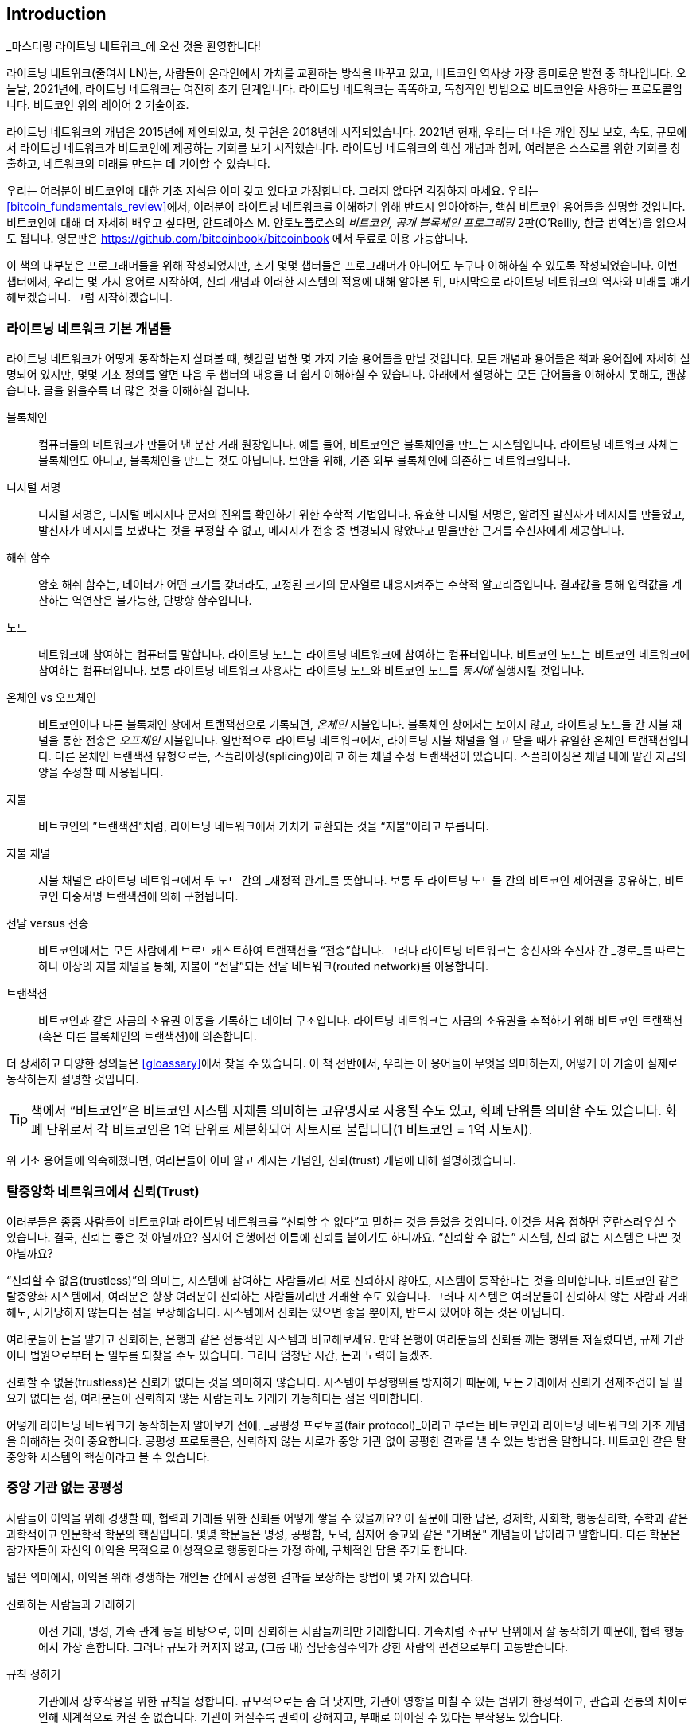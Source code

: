 [role="pagenumrestart"]
[[intro_what_is_the_lightning_network]]
== Introduction

_마스터링 라이트닝 네트워크_에 오신 것을 환영합니다!

((("Lightning Network (generally)", seealso="innovations in Lightning", id="ix_01_introduction-asciidoc0", range="startofrange")))라이트닝 네트워크(줄여서 LN)는, 사람들이 온라인에서 가치를 교환하는 방식을 바꾸고 있고, 비트코인 역사상 가장 흥미로운 발전 중 하나입니다. 
오늘날, 2021년에, 라이트닝 네트워크는 여전히 초기 단계입니다. 라이트닝 네트워크는 똑똑하고, 독창적인 방법으로 비트코인을 사용하는 프로토콜입니다. 비트코인 위의 레이어 2 기술이죠.

라이트닝 네트워크의 개념은 2015년에 제안되었고, 첫 구현은 2018년에 시작되었습니다. 2021년 현재, 우리는 더 나은 개인 정보 보호, 속도, 규모에서 라이트닝 네트워크가 비트코인에 제공하는 기회를 보기 시작했습니다. 
라이트닝 네트워크의 핵심 개념과 함께, 여러분은 스스로를 위한 기회를 창출하고, 네트워크의 미래를 만드는 데 기여할 수 있습니다.

우리는 여러분이 비트코인에 대한 기초 지식을 이미 갖고 있다고 가정합니다. 그러지 않다면 걱정하지 마세요. 우리는 <<bitcoin_fundamentals_review>>에서, 여러분이 라이트닝 네트워크를 이해하기 위해 반드시 알아야하는, 핵심 비트코인 용어들을 설명할 것입니다. 비트코인에 대해 더 자세히 배우고 싶다면, 안드레아스 M. 안토노폴로스의 _비트코인, 공개 블록체인 프로그래밍_ 2판(O'Reilly, 한글 번역본)을 읽으셔도 됩니다. 영문판은 https://github.com/bitcoinbook/bitcoinbook 에서 무료로 이용 가능합니다.

이 책의 대부분은 프로그래머들을 위해 작성되었지만, 초기 몇몇 챕터들은 프로그래머가 아니어도 누구나 이해하실 수 있도록 작성되었습니다. 이번 챕터에서, 우리는 몇 가지 용어로 시작하여, 신뢰 개념과 이러한 시스템의 적용에 대해 알아본 뒤, 마지막으로 라이트닝 네트워크의 역사와 미래를 얘기해보겠습니다. 그럼 시작하겠습니다.

=== 라이트닝 네트워크 기본 개념들

((("Lightning Network (generally)","basic concepts", id="ix_01_introduction-asciidoc1", range="startofrange")))라이트닝 네트워크가 어떻게 동작하는지 살펴볼 때, 헷갈릴 법한 몇 가지 기술 용어들을 만날 것입니다. 모든 개념과 용어들은 책과 용어집에 자세히 설명되어 있지만, 몇몇 기초 정의를 알면 다음 두 챕터의 내용을 더 쉽게 이해하실 수 있습니다. 아래에서 설명하는 모든 단어들을 이해하지 못해도, 괜찮습니다. 글을 읽을수록 더 많은 것을 이해하실 겁니다.

블록체인:: ((("blockchain","defined")))컴퓨터들의 네트워크가 만들어 낸 분산 거래 원장입니다. 예를 들어, 비트코인은 블록체인을 만드는 시스템입니다. 라이트닝 네트워크 자체는 블록체인도 아니고, 블록체인을 만드는 것도 아닙니다. 보안을 위해, 기존 외부 블록체인에 의존하는 네트워크입니다.

디지털 서명:: ((("digital signatures")))디지털 서명은, 디지털 메시지나 문서의 진위를 확인하기 위한 수학적 기법입니다. 유효한 디지털 서명은, 알려진 발신자가 메시지를 만들었고, 발신자가 메시지를 보냈다는 것을 부정할 수 없고, 메시지가 전송 중 변경되지 않았다고 믿을만한 근거를 수신자에게 제공합니다.

해쉬 함수:: ((("hash function, defined")))암호 해쉬 함수는, 데이터가 어떤 크기를 갖더라도, 고정된 크기의 문자열로 대응시켜주는 수학적 알고리즘입니다. 결과값을 통해 입력값을 계산하는 역연산은 불가능한, 단방향 함수입니다.

노드:: ((("node, defined")))네트워크에 참여하는 컴퓨터를 말합니다. 라이트닝 노드는 라이트닝 네트워크에 참여하는 컴퓨터입니다. 비트코인 노드는 비트코인 네트워크에 참여하는 컴퓨터입니다. 보통 라이트닝 네트워크 사용자는 라이트닝 노드와 비트코인 노드를 _동시에_ 실행시킬 것입니다.

온체인 vs 오프체인:: ((("on-chain payment","defined")))비트코인이나 다른 블록체인 상에서 트랜잭션으로 기록되면, _온체인_ 지불입니다. ((("off-chain payment")))블록체인 상에서는 보이지 않고, 라이트닝 노드들 간 지불 채널을 통한 전송은 _오프체인_ 지불입니다. 일반적으로 라이트닝 네트워크에서, 라이트닝 지불 채널을 열고 닫을 때가 유일한 온체인 트랜잭션입니다. 다른 온체인 트랜잭션 유형으로는, 스플라이싱(splicing)이라고 하는 채널 수정 트랜잭션이 있습니다. 스플라이싱은 채널 내에 맡긴 자금의 양을 수정할 때 사용됩니다.

지불:: ((("payment","defined")))비트코인의 ”트랜잭션”처럼, 라이트닝 네트워크에서 가치가 교환되는 것을 “지불”이라고 부릅니다.

지불 채널:: ((("payment channel", seealso="channel entries")))지불 채널은 라이트닝 네트워크에서 두 노드 간의 _재정적 관계_를 뜻합니다. 보통 두 라이트닝 노드들 간의 비트코인 제어권을 공유하는, 비트코인 다중서명 트랜잭션에 의해 구현됩니다.

전달 versus 전송:: ((("routing","sending versus")))((("sending, routing versus")))비트코인에서는 모든 사람에게 브로드캐스트하여 트랜잭션을 “전송”합니다. 그러나 라이트닝 네트워크는 송신자와 수신자 간 _경로_를 따르는 하나 이상의 지불 채널을 통해, 지불이 “전달”되는 전달 네트워크(routed network)를 이용합니다. 

트랜잭션:: ((("transaction, defined")))비트코인과 같은 자금의 소유권 이동을 기록하는 데이터 구조입니다. 라이트닝 네트워크는 자금의 소유권을 추적하기 위해 비트코인 트랜잭션(혹은 다른 블록체인의 트랜잭션)에 의존합니다.

더 상세하고 다양한 정의들은 <<gloassary>>에서 찾을 수 있습니다. 이 책 전반에서, 우리는 이 용어들이 무엇을 의미하는지, 어떻게 이 기술이 실제로 동작하는지 설명할 것입니다.

[TIP]
====
책에서 “비트코인”은 비트코인 시스템 자체를 의미하는 고유명사로 사용될 수도 있고, 화폐 단위를 의미할 수도 있습니다. 화폐 단위로서 각 비트코인은 1억 단위로 세분화되어 사토시로 불립니다(1 비트코인 = 1억 사토시). (((range="endofrange", startref="ix_01_introduction-asciidoc1")))
====

위 기초 용어들에 익숙해졌다면, 여러분들이 이미 알고 계시는 개념인, 신뢰(trust) 개념에 대해 설명하겠습니다.

=== 탈중앙화 네트워크에서 신뢰(Trust)

((("Lightning Network (generally)","trust in decentralized networks")))((("trustless systems","trust in decentralized networks")))여러분들은 종종 사람들이 비트코인과 라이트닝 네트워크를 “신뢰할 수 없다”고 말하는 것을 들었을 것입니다. 이것을 처음 접하면 혼란스러우실 수 있습니다. 결국, 신뢰는 좋은 것 아닐까요? 심지어 은행에선 이름에 신뢰를 붙이기도 하니까요. “신뢰할 수 없는” 시스템, 신뢰 없는 시스템은 나쁜 것 아닐까요? 

“신뢰할 수 없음(trustless)”의 의미는, 시스템에 참여하는 사람들끼리 서로 신뢰하지 않아도, 시스템이 동작한다는 것을 의미합니다. 비트코인 같은 탈중앙화 시스템에서, 여러분은 항상 여러분이 신뢰하는 사람들끼리만 거래할 수도 있습니다. 그러나 시스템은 여러분들이 신뢰하지 않는 사람과 거래해도, 사기당하지 않는다는 점을 보장해줍니다. 시스템에서 신뢰는 있으면 좋을 뿐이지, 반드시 있어야 하는 것은 아닙니다. 

여러분들이 돈을 맡기고 신뢰하는, 은행과 같은 전통적인 시스템과 비교해보세요. 만약 은행이 여러분들의 신뢰를 깨는 행위를 저질렀다면, 규제 기관이나 법원으로부터 돈 일부를 되찾을 수도 있습니다. 그러나 엄청난 시간, 돈과 노력이 들겠죠.

신뢰할 수 없음(trustless)은 신뢰가 없다는 것을 의미하지 않습니다. 시스템이 부정행위를 방지하기 때문에, 모든 거래에서 신뢰가 전제조건이 될 필요가 없다는 점, 여러분들이 신뢰하지 않는 사람들과도 거래가 가능하다는 점을 의미합니다. 

어떻게 라이트닝 네트워크가 동작하는지 알아보기 전에, _공평성 프로토콜(fair protocol)_이라고 부르는 비트코인과 라이트닝 네트워크의 기초 개념을 이해하는 것이 중요합니다. 공평성 프로토콜은, 신뢰하지 않는 서로가 중앙 기관 없이 공평한 결과를 낼 수 있는 방법을 말합니다. 비트코인 같은 탈중앙화 시스템의 핵심이라고 볼 수 있습니다.


=== 중앙 기관 없는 공평성

((("fairness, ensuring")))((("Lightning Network (generally)","fairness without central authority")))사람들이 이익을 위해 경쟁할 때, 협력과 거래를 위한 신뢰를 어떻게 쌓을 수 있을까요? 이 질문에 대한 답은, 경제학, 사회학, 행동심리학, 수학과 같은 과학적이고 인문학적 학문의 핵심입니다. 몇몇 학문들은 명성, 공평함, 도덕, 심지어 종교와 같은 "가벼운" 개념들이 답이라고 말합니다. 다른 학문은 참가자들이 자신의 이익을 목적으로 이성적으로 행동한다는 가정 하에, 구체적인 답을 주기도 합니다. 

넓은 의미에서, 이익을 위해 경쟁하는 개인들 간에서 공정한 결과를 보장하는 방법이 몇 가지 있습니다.

신뢰하는 사람들과 거래하기:: 이전 거래, 명성, 가족 관계 등을 바탕으로, 이미 신뢰하는 사람들끼리만 거래합니다. 가족처럼 소규모 단위에서 잘 동작하기 때문에, 협력 행동에서 가장 흔합니다. 그러나 규모가 커지지 않고, (그룹 내) 집단중심주의가 강한 사람의 편견으로부터 고통받습니다.

규칙 정하기:: 기관에서 상호작용을 위한 규칙을 정합니다. 규모적으로는 좀 더 낫지만, 기관이 영향을 미칠 수 있는 범위가 한정적이고, 관습과 전통의 차이로 인해 세계적으로 커질 순 없습니다. 기관이 커질수록 권력이 강해지고, 부패로 이어질 수 있다는 부작용도 있습니다. 

믿을 만한 제3자를 이용하기:: 공평함을 위해 모든 상호작용에 중개자를 두는 것입니다. 중개자의 감시를 위해 “규칙까지 정하면”, 규모를 더 확장시킬 수 있지만, 권력의 문제를 겪을 수도 있습니다. 중개자의 힘이 매우 강해지고, 부패로 이어질 수 있습니다. 권력의 집중은 시스템의 위험과 실패로 이어집니다.

게임 이론을 통한 공평성 프로토콜:: 마지막 카테고리는 인터넷과 암호학의 융합으로 비롯되었으며, 이 섹션의 주제입니다. 이것이 어떻게 동작하고, 장단점은 무엇인지 알아봅시다.

==== 중개자 없는 신뢰할 수 있는 프로토콜

((("fairness protocol","trusted protocols without intermediaries")))비트코인과 라이트닝 네트워크 같은 암호화 시스템에서, 여러분들은 신뢰하지 않는 사람들(혹은 컴퓨터)과 거래할 수 있습니다. 이것을 “신뢰할 수 없는(trustless)” 작업이라고 부릅니다. 실제로 신뢰하지 않는 건 아니겠지만요. 여러분들은 실행시키는 소프트웨어를 믿어야 하고, 소프트웨어가 구현하는 프로토콜이 공평한 결과를 만들 것이라고 믿어야 합니다. 

암호화 시스템과는 달리, 전통적인 금융 시스템은 공정한 결과를 보장하기 위해 은행과 같은 _신뢰받는 제3자_가 있어야 합니다. 이때 제3자에게 너무 많은 권력을 줄 수 밖에 없고, _장애 하나(단일 장애점, SPOF)_에도 취약하다는 점이 심각한 문제입니다. 만약 제3자가 신뢰를 위반하거나, 사기를 치려고 한다면, 신뢰는 깨지게 되겠죠.

여러분들이 암호화 시스템을 공부할 때마다, 다음과 같은 특정 패턴을 발견하실 겁니다. 시스템은 제3자에게 의존하는 것 대신에, 유인책과 억제책을 사용하여 불공정한 결과를 방지하려고 시도하는 것 말이죠. 암호화 시스템에서 여러분은 유인책과 억제책을 올바르게 적용할 규칙인 ((("protocol, defined")))_프로토콜_을 신뢰합니다. 프로토콜이 잘 설계되었다는 가정 아래입니다. 이 접근법의 장접은 두 가지 입니다. 여러분이 제 3자를 신뢰하지 않아도 괜찮고, 공정한 결과를 강요할 필요도 없습니다. 참가자들이 합의된 프로토콜을 따르고, 시스템 내에 머무른다면, 프로토콜의 인센티브 정책으로 강제성 없이 공평한 결과를 달성할 것입니다. 


((("game theory")))공평한 결과를 내기 위한 유인책과 억제책의 사용은 _게임 이론_이라고 불리는 수학의 한 분야입니다. 게임 이론에서는 “합리적인 결정을 내리는 사람들 간 전략적 상호 작용 모델”을 연구합니다."footnote:[The Wikipedia https://en.wikipedia.org/wiki/Game_theory[entry on game theory] provides more information.] 비트코인과 라이트닝 네트워크처럼 참가자들 간 재정적 상호작용을 다루는 암호화 시스템에서는, 참가자들 간 사기를 방지하고, 신뢰하지 않는 사람들끼리도 공평한 결과를 내기 위해, 게임 이론에 많이 의존합니다.
 
게임 이론이 무엇이고, 암호화 시스템에서 게임 이론이 어떻게 사용되는지가 처음에는 혼란스럽고 낯선 개념일지도 모릅니다. 그러나 여러분들은 인지하지 못하셨겠지만, 일상생활에서 이미 게임 이론의 상황을 겪고 계실 수도 있습니다. 다음 섹션에서는 어린 시절을 예시로 들어, 게임 이론의 기초 원리를 이해해 볼 것입니다. 기초 원리를 이해하시면 여러분들은 게임 이론을, 블록체인을 다루는 어디에서나 보실 수 있고, 빠르고 직관적으로 이해하실 수 있으실 겁니다. 

((("fairness protocol", id="ix_01_introduction-asciidoc2", range="startofrange")))이 책에서 우리는 이 원리를 ((("fairness protocol","defined")))_공평성 프로토콜_이라고 부릅니다. 유인책과 억제책의 시스템을 사용하여, 서로 신뢰하지 않는 참가자들끼리 공평한 결과를 내도록 보장할 수 있는 프로세스를 의미합니다. 공평성 프로토콜은, 참가자들이 유인책과 억제책을 피할 수 없도록 보장하기 위해 필수입니다.

==== 구체적인 상황 속에서 공평성 프로토콜

((("fairness protocol","real-world example")))여러분들이 이미 친숙한 상황을 예로 들어 공평성 프로토콜을 살펴보도록 하죠.

부모님과 두 아이들이 가족 식사를 하고 있는 상황을 상상해봅시다. 아이들은 까다롭게 먹어요. 감자튀김만 먹으려고 합니다. 부모님들은 감자튀김 한 접시를 준비했습니다. (여러분들의 지역에 따라 감자튀김일 수도, 감자칩일 수도 있습니다.) 아이들은 감자튀김 한 접시를 나눠 먹어야 해요. 부모님은 각 아이들에게 감자튀김을 공정하게 나눠줘야 하는데, 항상 불평을 듣기 일쑤죠(거의 매일요). 공정하지 않는 상황이 매번 발생하면 싸울 수도 있습니다. 부모님들은 어떻게 해야 할까요?

아이들은 이익을 위해 다투면서, 서로 신뢰하지 않습니다. 이때 전략적으로 공평함을 달성할 수 있는 방법이 몇 가지 있습니다. 부모님들께서 흔하게 사용하시는 방법은, 감자튀김을 두 접시에 나눠 담는 방법입니다. 부모님이 신뢰 받는 제3자로서 권한을 사용하는 것이죠. 마치 거래하는 두 사람 간 사기를 방지하기 위해, 은행, 회계사, 변호사처럼 신뢰 받는 제3자가 대신하는 전통적인 금융과 유사합니다. 

이 시나리오의 문제점은 신뢰 받는 제3자에게 너무 많은 권력과 책임을 부여하는 것입니다. 이번 예시에서, 부모님은 전적으로 감자튀김을 동등하게 나눠야 하는 책임이 있습니다. 아이들은 단지 기다리고, 지켜보고, 불평할 뿐이죠. 아이들은 감자튀김을 공평하게 나누지 않고, 편애한다고 비난합니다. 감자튀김을 사이에 두고 상대방 것이 더 크다며, 소리치면서 부모님을 싸움에 끌어들입니다. 끔찍하지 않나요? 부모님들은 더 크게 소리질러야 할까요? 감자튀김을 다 치우면서? 다시는 감자튀김을 안주고, 아이들은 굶어야 한다고 말해야 할까요?

더 나은 해결책이 있습니다. 아이들에게 “나누고 선택하는” 게임을 가르쳐주는 것이죠. 매 점심 식사에서, 한 아이가 감자 튀김을 두 접시에 나누고, _나머지_ 아이가 무엇을 먹을지 선택하는 것입니다. 아이들은 바로 이 게임의 재미를 알아차립니다. 만약 한 아이가 실수하거나, 사기를 치려고 한다면, 다른 아이는 더 큰 접시를 선택해서 상대방을 “벌”할 수 있죠. 공평하게 나누는 것은, 두 아이들 모두에게 가장 큰 이익을 주지만, 특히 두 접시로 나누는 아이에게는 더 이익이 됩니다. 이 시나리오에서는 부정행위를 하는 사람만이 손해입니다. 부모님은 심지어 그들의 권한을 사용할 필요도 없고, 공평함을 강제할 필요도 없습니다. 모든 부모님들은 단지 _규칙을 강제하기만 하면_ 됩니다. 아이들이 “나누고”, “선택하는”, 역할을 피하지 않는 한, 프로토콜 자체로 어떤 간섭도 필요 없이, 공평한 결과를 보장할 수 있습니다. 부모님들은 편애할 수도 없고, 결과를 왜곡할 수도 없습니다.  

[경고]
====
1980년대 악명 높은 감자튀김 배틀을 잘 보여주고 있지만, 실제 저자들과 사촌들 간의 어린 시절 경험이 위 시나리오와 비슷한 것은 완전 우연입니다…그렇겠죠?
====

==== Security Primitives as Building Blocks

((("fairness protocol","security primitives as building blocks")))((("security primitives")))In order for a fairness protocol like this to work, there need to be certain guarantees, or _security primitives_, that can be combined to ensure enforcement. The first security primitive is _strict time ordering/sequencing_: the "splitting" action must happen before the "choosing" action. It's not immediately obvious, but unless you can guarantee that action A happens before action B, then the protocol falls apart. The second security primitive is _commitment with nonrepudiation_. Each sibling must commit to their choice of role: either splitter or chooser. Also, once the splitting has been completed, the splitter is committed to the split they created—they cannot repudiate that choice and go try again.

Cryptographic systems offer a number of security primitives that can be combined in different ways to construct a fairness protocol. In addition to sequencing and commitment, we can also use many other tools:

- Hash functions to fingerprint data, as a form of commitment, or as the basis for a digital signature
- Digital signatures for authentication, nonrepudiation, and proof of ownership of a secret
- Encryption/decryption to restrict access to information to authorized participants only

This is only a small list of a whole "menagerie" of security and cryptographic primitives that are in use. More basic primitives and combinations are invented all the time.

In our real-life example, we saw one form of fairness protocol called "split and choose." This is just one of a myriad different fairness protocols that can be built by combining the building blocks of security primitives in different ways. But the basic pattern is always the same: two or more participants interact without trusting each other by engaging in a series of steps that are part of an agreed protocol. The protocol's steps arrange incentives and disincentives to ensure that if the participants are rational, cheating is counterproductive and fairness is the automatic outcome. Enforcement is not necessary to get fair outcomes—it is only necessary to keep the participants from breaking out of the agreed protocol.

Now that you understand this basic pattern, you will start seeing it everywhere in Bitcoin, the Lightning Network, and many other systems. Let's look at some specific examples next.

==== Example of the Fairness Protocol

((("fairness protocol","Proof of Work example")))((("PoW (Proof of Work) algorithm")))((("Proof of Work (PoW) algorithm")))The most prominent example of a fairness protocol is Bitcoin's consensus algorithm, Proof of Work (PoW). In Bitcoin, miners compete to verify transactions and aggregate them in blocks. To ensure that the miners do not cheat, without entrusting them with authority, Bitcoin uses a system of incentives and disincentives. Miners have to use electricity and dedicate hardware doing "work" that is embedded as a "proof" inside every block. This is achieved because of a property of hash functions where the output value is randomly distributed across the entire range of possible outputs. If miners succeed in producing a valid block fast enough, they are rewarded by earning the block reward for that block. Forcing miners to use a lot of electricity before the network considers their block means that they have an incentive to correctly validate the transactions in the block. If they cheat or make any kind of mistake, their block is rejected and the electricity they used to "prove" it is wasted. No one needs to force miners to produce valid blocks; the reward and punishment incentivize them to do so. All the protocol needs to do is ensure that only valid blocks with Proof of Work are accepted.

The fairness protocol pattern can also be found in many different aspects of the Lightning Network:

* Those who fund channels make sure that they have a refund transaction signed before they publish the funding transaction.

* Whenever a channel is moved to a new state, the old state is "revoked" by ensuring that if anyone tries to broadcast it, they lose the entire balance and get punished.

* Those who forward payments know that if they commit funds forward, they can either get a refund or get paid by the node preceding them.

Again and again, we see this pattern. Fair outcomes are not enforced by any authority. They emerge as the natural consequence of a protocol that rewards fairness and punishes cheating, a fairness protocol that harnesses self-interest by directing it toward fair outcomes.

Bitcoin and the Lightning Network are both implementations of fairness protocols. So why do we need the Lightning Network? Isn't Bitcoin enough?(((range="endofrange", startref="ix_01_introduction-asciidoc2")))


=== Motivation for the Lightning Network

((("Lightning Network (generally)","motivation for", id="ix_01_introduction-asciidoc3", range="startofrange")))Bitcoin is a system that records transactions on a globally replicated public ledger. Every transaction is seen, validated, and stored by every participating computer. As you can imagine, this generates a lot of data and is difficult to scale.

As Bitcoin and the demand for transactions grew, the number of transactions in each block increased until it eventually reached the block size limit.
Once blocks are "full," excess transactions are left to wait in a queue. Many users will increase the fees they're willing to pay to buy space for their transactions in the next block.

If demand continues to outpace the capacity of the network, an increasing number of users' transactions are left waiting unconfirmed. Competition for fees also increases the cost of each transaction, making many smaller-value transactions (e.g., microtransactions) completely uneconomical during periods of particularly high demand.

To solve this problem, we could increase the block size limit to create space for more transactions. An increase in the "supply" of block space will lead to a lower price equilibrium for transaction fees.

However, increasing block size shifts the cost to node operators and requires them to expend more resources to validate and store the blockchain. Because blockchains are gossip protocols, each node is required to know and validate every single transaction that occurs on the network. Furthermore, once validated, each transaction and block must be propagated to the node's "neighbors," multiplying the bandwidth requirements. As such, the greater the block size, the greater the bandwidth, processing, and storage requirements for each individual node. Increasing transaction capacity in this way has the undesirable effect of centralizing the system by reducing the number of nodes and node operators. Since node operators are not compensated for running nodes, if nodes are very expensive to run, only a few well-funded node operators will continue to run nodes.

==== Scaling Blockchains

((("blockchain","scaling", id="ix_01_introduction-asciidoc4", range="startofrange")))((("Lightning Network (generally)","scaling blockchains", id="ix_01_introduction-asciidoc5", range="startofrange")))The side effects of increasing the block size or decreasing the block time with respect to centralization of the network are severe, as a few calculations with the numbers show.

Let us assume the usage of Bitcoin grows so that the network has to process 40,000 transactions per second, which is the approximate transaction processing level of the Visa network during peak usage.

Assuming 250 bytes on average per transaction, this would result in a data stream of 10 megabytes per second (MBps) or 80 megabits per second (Mbps) just to be able to receive all the transactions.
This does not include the traffic overhead of forwarding the transaction information to other peers.
While 10 MBps does not seem extreme in the context of high-speed fiber optic and 5G mobile speeds, it would effectively exclude anyone who cannot meet this requirement from running a node, especially in countries where high-performance internet is not affordable or widely available.

Users also have many other demands on their bandwidth and cannot be expected to expend this much only to receive transactions.

Furthermore, storing this information locally would result in 864 gigabytes per day. This is roughly one terabyte of data, or the size of a hard drive.


Verifying 40,000 Elliptic Curve Digital Signature Algorithm (ECDSA) signatures per second is also barely feasible (see https://bitcoin.stackexchange.com/questions/95339/how-many-bitcoin-transactions-can-be-verified-per-second[this article on StackExchange]), making the _initial block download (IBD)_ of the Bitcoin blockchain  (synchronizing and verifying everything starting from the genesis block) almost impossible without very expensive hardware.

While 40,000 transactions per second seems like a lot, it only achieves parity with traditional financial payment networks at peak times. Innovations in machine-to-machine payments, microtransactions, and other applications are likely to push demand to many orders higher than that.

Simply put: you can't scale a blockchain to validate the entire world's transactions in a decentralized way.

_But what if each node wasn't required to know and validate every single transaction? What if there was a way to have scalable off-chain transactions, without losing the security of the Bitcoin network?_

In February 2015, Joseph Poon and Thaddeus Dryja proposed a possible solution to the Bitcoin scalability problem, with the publication of "The Bitcoin Lightning Network: Scalable Off-Chain Instant Payments."footnote:[Joseph Poon and Thaddeus Dryja. "The Bitcoin Lightning Network: Scalable Off-Chain Instant Payments." DRAFT Version 0.5.9.2. January 14, 2016. https://lightning.network/lightning-network-paper.pdf[].]

In the (now outdated) whitepaper, Poon and Dryja estimate that in order for Bitcoin to reach the 47,000 transactions per second processed at peak by Visa, it would require 8 GB blocks.
This would make running a node completely untenable for anyone but large-scale enterprises and industrial-grade operations.
The result would be a network in which only a few users could actually validate the state of the ledger.
Bitcoin relies on users validating the ledger for themselves, without explicitly trusting third parties, in order to stay decentralized.
Pricing users out of running nodes would force the average user to trust third parties to discover the state of the ledger, ultimately breaking the trust model of Bitcoin.

The Lightning Network proposes a new network, a second layer, where users can make payments to each other peer-to-peer, without the necessity of publishing a transaction to the Bitcoin blockchain for each payment.
Users may pay each other on the Lightning Network as many times as they want, without creating additional Bitcoin transactions or incurring on-chain fees.
They only make use of the Bitcoin blockchain to load bitcoin onto the Lightning Network initially and to _settle_, that is, to remove bitcoin from the Lightning Network.
The result is that many more Bitcoin payments can take place off-chain, with only the initial loading and final settlement transactions needing to be validated and stored by Bitcoin nodes.
Aside from reducing the burden on nodes, payments on the Lightning Network are cheaper for users because they do not need to pay blockchain fees, and more private for users because they are not published to all participants of the network and furthermore are not stored permanently.

While the Lightning Network was initially conceived for Bitcoin, it can be implemented on any blockchain that meets some basic technical requirements. Other blockchains, such as Litecoin, already support the Lightning Network. Additionally, several other blockchains are developing similar second layer or "layer 2" solutions to help them scale(((range="endofrange", startref="ix_01_introduction-asciidoc5")))(((range="endofrange", startref="ix_01_introduction-asciidoc4"))).(((range="endofrange", startref="ix_01_introduction-asciidoc3")))

=== The Lightning Network's Defining Features

((("Lightning Network (generally)","defining features")))The Lightning Network is a network that operates as a second layer protocol on top of Bitcoin and other blockchains. The Lightning Network enables fast, secure, private, trustless, and permissionless payments. Here are some of the features of the Lightning Network:

 * Users of the Lightning Network can route payments to each other for low cost and in real time.
 * Users who exchange value over the Lightning Network do not need to wait for block confirmations for payments.
 * Once a payment on the Lightning Network has completed, usually within a few seconds, it is final and cannot be reversed. Like a Bitcoin transaction, a payment on the Lightning Network can only be refunded by the recipient.
 * Whereas on-chain Bitcoin transactions are broadcast and verified by all nodes in the network, payments routed on the Lightning Network are transmitted between pairs of nodes and are not visible to everyone, resulting in much greater privacy.
 * Unlike transactions on the Bitcoin network, payments routed on the Lightning Network do not need to be stored permanently. Lightning thus uses fewer resources and hence is cheaper. This property also has benefits for privacy.
 * The Lightning Network uses onion routing, similar to the protocol used by The Onion Router (Tor) privacy network, so that even the nodes involved in routing a payment are only directly aware of their predecessor and successor in the payment route.
 * When used on top of Bitcoin, the Lightning Network uses real bitcoin, which is always in the possession (custody) and full control of the user. Lightning is not a separate token or coin, it _is_ Bitcoin.


[[user-stories]]
=== Lightning Network Use Cases, Users, and Their Stories

((("Lightning Network (generally)","use cases and users")))To better understand how the Lightning Network actually works, and why people use it, we'll be following a number of users and their stories.

In our examples, some of the people have already used Bitcoin and others are completely new to the Bitcoin network. Each person and their story, as listed here, illustrate one or more specific use cases. We'll be revisiting them throughout this book:

Consumer::
Alice is a Bitcoin user who wants to make fast, secure, cheap, and private payments for small retail purchases. She buys coffee with bitcoin, using the Lightning Network.

Merchant::
Bob owns a coffee shop, "Bob's Cafe." On-chain Bitcoin payments don't scale for small amounts like a cup of coffee, so he uses the Lightning Network to accept Bitcoin payments almost instantaneously and for low fees.

Software service business::
Chan is a Chinese entrepreneur who sells information services related to the Lightning Network, as well as Bitcoin and other cryptocurrencies. Chan is selling these information services over the internet by implementing micropayments over the Lightning Network. Additionally, Chan has implemented a liquidity provider service that rents inbound channel capacity on the Lightning Network, charging a small bitcoin fee for each rental period.

Gamer::
Dina is a teenage gamer from Russia. She plays many different computer games, but her favorite ones are those that have an "in-game economy" based on real money. As she plays games, she also earns money by acquiring and selling virtual in-game items. The Lightning Network allows her to transact in small amounts for in-game items as well as earn small amounts for completing quests.

=== Conclusion

In this chapter, we talked about the fundamental concept that underlies both Bitcoin and the Lightning Network: the fairness protocol.

We looked at the history of the Lightning Network and the motivations behind second layer scaling solutions for Bitcoin and other blockchain-based networks.

We learned basic terminology including node, payment channel, on-chain transactions, and off-chain payments.

Finally, we met Alice, Bob, Chan, and Dina, whom we'll be following throughout the rest of the book.(((range="endofrange", startref="ix_01_introduction-asciidoc0"))) In the next chapter, we'll meet Alice and walk through her thought process as she selects a Lightning wallet and prepares to make her first Lightning payment to buy a cup of coffee from Bob's Cafe.((("Bitcoin (system)","Lightning Network compared to", see="Bitcoin–Lightning Network comparisons")))((("channel", see="payment channel")))((("containers", see="Docker containers")))((("delivering payment", see="payment delivery")))((("DoS attacks", see="denial-of-service attacks")))((("encrypted message transport", see="Lightning encrypted transport protocol")))((("future issues", see="innovations in Lightning")))((("HTLCs", see="hash time-locked contracts")))((("invoices", see="Lightning invoices")))((("Lightning Network (generally)","Bitcoin compared to", see="Bitcoin–Lightning Network comparisons")))((("Lightning Network (generally)","invoices", see="Lightning invoices")))((("Lightning Network (generally)","network architecture", see="architecture, Lightning Network")))((("Lightning Network node", see="Lightning node entries")))((("Lightning payment requests", see="Lightning invoices")))((("LN node", see="Lightning node entries")))((("LND node project", see="Lightning Network Daemon node project")))((("message transport", see="Lightning encrypted transport protocol")))((("node", see="Lightning node entries")))((("payment channel","routing on network of", see="routing")))((("payment requests", see="Lightning invoices")))((("payment routing", see="routing")))((("privacy", see="breaches of privacy")))((("privacy", see="security and privacy")))((("private channels", see="unannounced channels")))((("TLV", see="Type-Length-Value")))((("wallet", see="Lightning wallet")))
